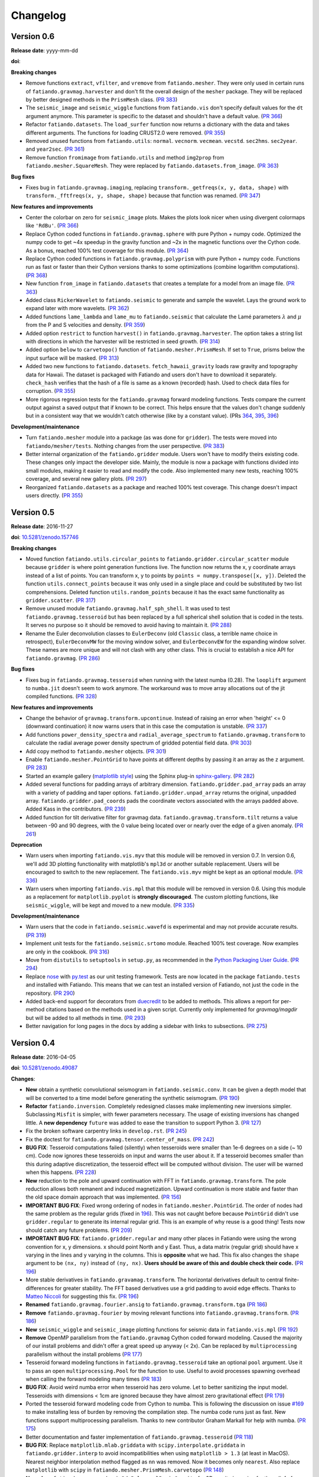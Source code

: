 .. _changelog:

Changelog
=========


.. _changelog-0.6:

Version 0.6
-----------

**Release date**: yyyy-mm-dd

**doi**:

**Breaking changes**

* Remove functions ``extract``, ``vfilter``, and ``vremove`` from
  ``fatiando.mesher``. They were only used in certain runs of
  ``fatiando.gravmag.harvester`` and don't fit the overall design of the
  ``mesher`` package. They will be replaced by better designed methods in the
  ``PrismMesh`` class.
  (`PR 383 <https://github.com/fatiando/fatiando/pull/383>`__)
* The ``seismic_image`` and ``seismic_wiggle`` functions from ``fatiando.vis``
  don't specify default values for the ``dt`` argument anymore. This parameter
  is specific to the dataset and shouldn't have a default value.
  (`PR 366 <https://github.com/fatiando/fatiando/pull/366>`__)
* Refactor ``fatiando.datasets``. The ``load_surfer`` function now returns a
  dictionary with the data and takes different arguments. The functions for
  loading CRUST2.0 were removed.
  (`PR 355 <https://github.com/fatiando/fatiando/pull/355>`__)
* Removed unused functions from ``fatiando.utils``: ``normal``.  ``vecnorm``.
  ``vecmean``.  ``vecstd``.  ``sec2hms``.  ``sec2year``. and ``year2sec``.
  (`PR 361 <https://github.com/fatiando/fatiando/pull/361>`__)
* Remove function ``fromimage`` from ``fatiando.utils`` and method ``img2prop``
  from ``fatiando.mesher.SquareMesh``. They were replaced by
  ``fatiando.datasets.from_image``.
  (`PR 363 <https://github.com/fatiando/fatiando/pull/363>`__)

**Bug fixes**

* Fixes bug in ``fatiando.gravmag.imaging``, replacing
  ``transform._getfreqs(x, y, data, shape)`` with
  ``transform._fftfreqs(x, y, shape, shape)`` because that function was renamed.
  (`PR 347 <https://github.com/fatiando/fatiando/pull/347>`__)

**New features and improvements**

* Center the colorbar on zero for ``seismic_image`` plots. Makes the plots look
  nicer when using divergent colormaps like ``'RdBu'``.
  (`PR 366 <https://github.com/fatiando/fatiando/pull/366>`__)
* Replace Cython coded functions in ``fatiando.gravmag.sphere`` with pure
  Python + numpy code. Optimized the numpy code to get ~4x speedup in the
  gravity function and ~2x in the magnetic functions over the Cython code.
  As a bonus, reached 100% test coverage for this module.
  (`PR 364 <https://github.com/fatiando/fatiando/pull/364>`__)
* Replace Cython coded functions in ``fatiando.gravmag.polyprism`` with pure
  Python + numpy code. Functions run as fast or faster than their Cython
  versions thanks to some optimizations (combine logarithm computations).
  (`PR 368 <https://github.com/fatiando/fatiando/pull/368>`__)
* New function ``from_image`` in ``fatiando.datasets`` that creates a template
  for a model from an image file.
  (`PR 363 <https://github.com/fatiando/fatiando/pull/363>`__)
* Added class ``RickerWavelet`` to ``fatiando.seismic`` to generate and sample
  the wavelet. Lays the ground work to expand later with more wavelets.
  (`PR 362 <https://github.com/fatiando/fatiando/pull/362>`__)
* Added functions ``lame_lambda`` and ``lame_mu`` to ``fatiando.seismic`` that
  calculate the Lamé parameters :math:`\lambda` and :math:`\mu` from the P and
  S velocities and density.
  (`PR 359 <https://github.com/fatiando/fatiando/pull/359>`__)
* Added option ``restrict`` to function ``harvest()`` in
  ``fatiando.gravmag.harvester``. The option takes a string list with
  directions in which the harvester will be restricted in seed growth.
  (`PR 314 <https://github.com/fatiando/fatiando/pull/314>`__)
* Added option ``below`` to ``carvetopo()`` function of
  ``fatiando.mesher.PrismMesh``. If set to ``True``, prisms below the input
  surface will be masked.
  (`PR 313 <https://github.com/fatiando/fatiando/pull/313>`__)
* Added two new functions to ``fatiando.datasets``. ``fetch_hawaii_gravity``
  loads raw gravity and topography data for Hawaii. The dataset is packaged
  with Fatiando and users don't have to download it separately. ``check_hash``
  verifies that the hash of a file is same as a known (recorded) hash. Used to
  check data files for corruption.
  (`PR 355 <https://github.com/fatiando/fatiando/pull/355>`__)
* More rigorous regression tests for the ``fatiando.gravmag`` forward modeling
  functions. Tests compare the current output against a saved output that if
  known to be correct. This helps ensure that the values don't change suddenly
  but in a consistent way that we wouldn't catch otherwise (like by a constant
  value).
  (PRs `364 <https://github.com/fatiando/fatiando/pull/364>`__,
  `395 <https://github.com/fatiando/fatiando/pull/395>`__,
  `396 <https://github.com/fatiando/fatiando/pull/396>`__)

**Development/maintenance**

* Turn ``fatiando.mesher`` module into a package (as was done for ``gridder``).
  The tests were moved into ``fatiando/mesher/tests``. Nothing changes from the
  user perspective.
  (`PR 383 <https://github.com/fatiando/fatiando/pull/383>`__)
* Better internal organization of the ``fatiando.gridder`` module. Users won't
  have to modify theirs existing code. These changes only impact the developer
  side. Mainly, the module is now a package with functions divided into small
  modules, making it easier to read and modify the code. Also implemented many
  new tests, reaching 100% coverage, and several new gallery plots.
  (`PR 297 <https://github.com/fatiando/fatiando/pull/297>`__)
* Reorganized ``fatiando.datasets`` as a package and reached 100% test
  coverage. This change doesn't impact users directly.
  (`PR 355 <https://github.com/fatiando/fatiando/pull/355>`__)


.. _changelog-0.5:

Version 0.5
-----------

**Release date**: 2016-11-27

**doi**: `10.5281/zenodo.157746 <https://doi.org/10.5281/zenodo.157746>`__

**Breaking changes**

* Moved function ``fatiando.utils.circular_points`` to
  ``fatiando.gridder.circular_scatter`` module because ``gridder`` is where
  point generation functions live. The function now returns the x, y coordinate
  arrays instead of a list of points. You can transform x, y to points by
  ``points = numpy.transpose([x, y])``. Deleted the function
  ``utils.connect_points`` because it was only used in a single place and could
  be substituted by two list comprehensions. Deleted function
  ``utils.random_points`` because it has the exact same functionality as
  ``gridder.scatter``.
  (`PR 317  <https://github.com/fatiando/fatiando/pull/317>`__)
* Remove unused module ``fatiando.gravmag.half_sph_shell``. It was used to test
  ``fatiando.gravmag.tesseroid`` but has been replaced by a full spherical
  shell solution that is coded in the tests. It serves no purpose so it should
  be removed to avoid having to maintain it.
  (`PR 288 <https://github.com/fatiando/fatiando/pull/288>`__)
* Rename the Euler deconvolution classes to ``EulerDeconv`` (old ``Classic``
  class, a terrible name choice in retrospect), ``EulerDeconvMW`` for the
  moving window solver, and ``EulerDeconvEW`` for the expanding window solver.
  These names are more unique and will not clash with any other class. This is
  crucial to establish a nice API for ``fatiando.gravmag``.
  (`PR 286 <https://github.com/fatiando/fatiando/pull/286>`__)

**Bug fixes**

* Fixes bug in ``fatiando.gravmag.tesseroid`` when running with the latest
  numba (0.28). The ``looplift`` argument to ``numba.jit`` doesn't seem to work
  anymore. The workaround was to move array allocations out of the jit compiled
  functions.
  (`PR 328 <https://github.com/fatiando/fatiando/pull/328>`__)

**New features and improvements**

* Change the behavior of ``gravmag.transform.upcontinue``. Instead of raising
  an error when 'height' <= 0 (downward continuation) it now warns users that
  in this case the computation is unstable.
  (`PR 337 <https://github.com/fatiando/fatiando/pull/337>`__)
* Add functions ``power_density_spectra`` and ``radial_average_spectrum`` to
  ``fatiando.gravmag.transform`` to calculate the radial average power density
  spectrum of gridded potential field data.
  (`PR 303 <https://github.com/fatiando/fatiando/pull/303>`__)
* Add copy method to ``fatiando.mesher`` objects.
  (`PR 301  <https://github.com/fatiando/fatiando/pull/301>`__)
* Enable ``fatiando.mesher.PointGrid`` to have points at different depths by
  passing it an array as the ``z`` argument.
  (`PR 283 <https://github.com/fatiando/fatiando/pull/283>`__)
* Started an example gallery (`matplotlib style
  <http://matplotlib.org/gallery.html>`__) using the Sphinx plug-in
  `sphinx-gallery <http://sphinx-gallery.readthedocs.io/>`__.
  (`PR 282 <https://github.com/fatiando/fatiando/pull/282>`__)
* Added several functions for padding arrays of arbitrary dimension.
  ``fatiando.gridder.pad_array`` pads an array with a variety of padding and
  taper options.  ``fatiando.gridder.unpad_array`` returns the original,
  unpadded array.  ``fatiando.gridder.pad_coords`` pads the coordinate vectors
  associated with the arrays padded above. Added Kass in the contributors.
  (`PR 239 <https://github.com/fatiando/fatiando/pull/239>`__)
* Added function for tilt derivative filter for gravmag data.
  ``fatiando.gravmag.transform.tilt`` returns a value between -90 and 90
  degrees, with the 0 value being located over or nearly over the edge of a
  given anomaly.
  (`PR 261 <https://github.com/fatiando/fatiando/pull/261>`__)

**Deprecation**

* Warn users when importing ``fatiando.vis.myv`` that this module will be
  removed in version 0.7. In version 0.6, we'll add 3D plotting functionality
  with matplotlib's ``mpl3d`` or another suitable replacement. Users will be
  encouraged to switch to the new replacement. The ``fatiando.vis.myv`` might
  be kept as an optional module.
  (`PR 336 <https://github.com/fatiando/fatiando/pull/336>`__)
* Warn users when importing ``fatiando.vis.mpl`` that this module will be
  removed in version 0.6. Using this module as a replacement for
  ``matplotlib.pyplot`` is **strongly discouraged**. The custom plotting
  functions, like ``seismic_wiggle``, will be kept and moved to a new module.
  (`PR 335 <https://github.com/fatiando/fatiando/pull/335>`__)

**Development/maintenance**

* Warn users that the code in ``fatiando.seismic.wavefd`` is experimental and
  may not provide accurate results.
  (`PR 319  <https://github.com/fatiando/fatiando/pull/319>`__)
* Implement unit tests for the ``fatiando.seismic.srtomo`` module. Reached 100%
  test coverage. Now examples are only in the cookbook.
  (`PR 316  <https://github.com/fatiando/fatiando/pull/316>`__)
* Move from ``distutils`` to ``setuptools`` in ``setup.py``, as recommended in
  the `Python Packaging User Guide <https://packaging.python.org/>`__.
  (`PR 294 <https://github.com/fatiando/fatiando/pull/294>`__)
* Replace `nose <http://nose.readthedocs.io/>`__ with `py.test
  <http://pytest.org/>`__ as our unit testing framework. Tests are now located
  in the package ``fatiando.tests`` and installed with Fatiando. This means
  that we can test an installed version of Fatiando, not just the code in the
  repository.
  (`PR 290 <https://github.com/fatiando/fatiando/pull/290>`__)
* Added back-end support for decorators from `duecredit
  <https://github.com/duecredit/duecredit/>`__ to be added to methods. This
  allows a report for per-method citations based on the methods used in a given
  script. Currently only implemented for `gravmag/magdir` but will be added to
  all methods in time.
  (`PR 293 <https://github.com/fatiando/fatiando/pull/293>`__)
* Better navigation for long pages in the docs by adding a sidebar with links
  to subsections.
  (`PR 275 <https://github.com/fatiando/fatiando/pull/275>`__)


.. _changelog-0.4:

Version 0.4
-----------

**Release date**: 2016-04-05

**doi**: `10.5281/zenodo.49087 <https://doi.org/10.5281/zenodo.49087>`__

**Changes**:

* **New** obtain a synthetic convolutional seismogram in
  ``fatiando.seismic.conv``. It can be given a depth model that will be
  converted to a time model before generating the synthetic seismogram.
  (`PR 190 <https://github.com/fatiando/fatiando/pull/190>`__)
* **Refactor** ``fatiando.inversion``. Completely redesigned classes make
  implementing new inversions simpler. Subclassing ``Misfit`` is simpler, with
  fewer parameters necessary. The usage of existing inversions has changed
  little. A **new dependency** ``future`` was added to ease the transition to
  support Python 3.
  (`PR 127 <https://github.com/fatiando/fatiando/pull/127>`__)
* Fix the broken software carpentry links in ``develop.rst``.
  (`PR 245 <https://github.com/fatiando/fatiando/pull/245>`__)
* Fix the doctest for ``fatiando.gravmag.tensor.center_of_mass``.
  (`PR 242 <https://github.com/fatiando/fatiando/pull/242>`__)
* **BUG FIX**: Tesseroid computations failed (silently) when tesseroids were
  smaller than 1e-6 degrees on a side (~ 10 cm). Code now ignores these
  tesseroids on input and warns the user about it. If a tesseroid becomes
  smaller than this during adaptive discretization, the tesseroid effect will
  be computed without division.  The user will be warned when this happens.
  (`PR 228 <https://github.com/fatiando/fatiando/pull/228>`__)
* **New** reduction to the pole and upward continuation with FFT in
  ``fatiando.gravmag.transform``. The pole reduction allows both remanent and
  induced magnetization. Upward continuation is more stable and faster than the
  old space domain approach that was implemented.
  (`PR 156 <https://github.com/fatiando/fatiando/pull/156>`__)
* **IMPORTANT BUG FIX**: Fixed wrong ordering of nodes in
  ``fatiando.mesher.PointGrid``. The order of nodes had the same problem as the
  regular grids (fixed in
  `196 <https://github.com/fatiando/fatiando/pull/196>`__). This was not caught
  before because ``PointGrid`` didn't use ``gridder.regular`` to generate its
  internal regular grid. This is an example of why reuse is a good thing! Tests
  now should catch any future problems.
  (`PR 209 <https://github.com/fatiando/fatiando/pull/209>`__)
* **IMPORTANT BUG FIX**: ``fatiando.gridder.regular`` and many other places in
  Fatiando were using the wrong convention for x, y dimensions.
  x should point North and y East. Thus, a data matrix (regular grid) should
  have x varying in the lines and y varying in the columns. This is
  **opposite** what we had. This fix also changes the ``shape`` argument to be
  ``(nx, ny)`` instead of ``(ny, nx)``. **Users should be aware of this and
  double check their code.**
  (`PR 196 <https://github.com/fatiando/fatiando/pull/196>`__)
* More stable derivatives in ``fatiando.gravamag.transform``. The horizontal
  derivatives default to central finite-differences for greater stability. The
  FFT based derivatives use a grid padding to avoid edge effects.
  Thanks to `Matteo Niccoli <https://mycarta.wordpress.com/>`__ for suggesting
  this fix.
  (`PR 196 <https://github.com/fatiando/fatiando/pull/196>`__)
* **Renamed** ``fatiando.gravmag.fourier.ansig`` to
  ``fatiando.gravmag.transform.tga``
  (`PR 186 <https://github.com/fatiando/fatiando/pull/186>`__)
* **Remove** ``fatiando.gravmag.fourier`` by moving relevant functions into
  ``fatiando.gravmag.transform``.
  (`PR 186 <https://github.com/fatiando/fatiando/pull/186>`__)
* **New** ``seismic_wiggle`` and ``seismic_image`` plotting functions for
  seismic data in ``fatiando.vis.mpl``
  (`PR 192 <https://github.com/fatiando/fatiando/pull/192>`__)
* **Remove** OpenMP parallelism from the ``fatiando.gravmag`` Cython coded
  forward modeling. Caused the majority of our install problems and didn't
  offer a great speed up anyway (< 2x). Can be replaced by ``multiprocessing``
  parallelism without the install problems
  (`PR 177 <https://github.com/fatiando/fatiando/pull/177>`__)
* Tesseroid forward modeling functions in ``fatiando.gravmag.tesseroid`` take
  an optional ``pool`` argument. Use it to pass an open
  ``multiprocessing.Pool`` for the function to use. Useful to avoid processes
  spawning overhead when calling the forward modeling many times
  (`PR 183 <https://github.com/fatiando/fatiando/pull/183>`__)
* **BUG FIX**: Avoid weird numba error when tesseroid has zero volume. Let to
  better sanitizing the input model. Tesseroids with dimensions < 1cm are
  ignored because they have almost zero gravitational effect
  (`PR 179 <https://github.com/fatiando/fatiando/pull/179>`__)
* Ported the tesseroid forward modeling code from Cython to numba. This is
  following the discussion on issue
  `#169 <https://github.com/fatiando/fatiando/issues/169>`__ to make installing
  less of burden by removing the compilation step. The numba code runs just as
  fast. New functions support multiprocessing parallelism.
  Thanks to new contributor Graham Markall for help with numba.
  (`PR 175 <https://github.com/fatiando/fatiando/pull/175>`__)
* Better documentation and faster implementation of
  ``fatiando.gravmag.tesseroid``
  (`PR 118 <https://github.com/fatiando/fatiando/pull/118>`__)
* **BUG FIX**: Replace ``matplotlib.mlab.griddata`` with
  ``scipy.interpolate.griddata`` in ``fatiando.gridder.interp`` to avoid
  incompatibilities when using ``matplotlib > 1.3``
  (at least in MacOS). Nearest neighbor interpolation method flagged as ``nn``
  was removed. Now it becomes only ``nearest``. Also replace ``matplotlib``
  with ``scipy`` in ``fatiando.mesher.PrismMesh.carvetopo``
  (`PR 148 <https://github.com/fatiando/fatiando/pull/148>`_)
* **New class** ``fatiando.gravmag.basin2d.PolygonalBasinGravity`` for 2D
  gravity inversion for the relief of a basin.
  (`PR 149 <https://github.com/fatiando/fatiando/pull/149>`__)
* Significant progress on the :ref:`Developer Guide <develop>`. From getting
  started to making a release on PyPI.
  (`PR 144 <https://github.com/fatiando/fatiando/pull/144>`__)
* **Removed** package ``fatiando.gui``. This was an experimental and temporary
  package to explore interactivity. Given new developments, like the
  IPython HTML widgets,
  it is no longer relevant. The package will be replaced by package specific
  ``interactive`` modules.
  From the original classes implemented in this package, only ``Moulder`` has
  been saved.
  (`PR 143 <https://github.com/fatiando/fatiando/pull/143>`__)
* Moved ``Moulder`` to the **new module** ``fatiando.gravmag.interactive``.
  Completely rewrote the application. It now allows editing, moving, and
  deleting polygons, persisting the application to a pickle file and reloading,
  etc.
  (`PR 143 <https://github.com/fatiando/fatiando/pull/143>`__)


Version 0.3
-----------

**Release date**: 2014-10-28

**doi**: `10.5281/zenodo.16205 <https://doi.org/10.5281/zenodo.16205>`__

**Changes**:

* **New module** ``fatiando.gravmag.normal_gravity`` to calculate normal
  gravity (the gravity of reference ellipsoids).
  (`PR 133 <https://github.com/fatiando/fatiando/pull/133>`_)
* Using `versioneer <https://github.com/warner/python-versioneer>`__ to manage
  version numbers. Access the version number + git commit hash from
  ``fatiando.__version__``.
  (`PR 117 <https://github.com/fatiando/fatiando/pull/117>`_)
* **BUG FIX**: ``fatiando.gravmag.prism``
  gravitational field functions give correct results in all sides of the prism.
  There were singularities due to log(0) and weird results because of arctan2.
  (`PR 113 <https://github.com/fatiando/fatiando/pull/113>`_)
* `PEP8 <https://www.python.org/dev/peps/pep-0008/>`__ compliance (started by
  @SamuelMarks).
  (`PR 115 <https://github.com/fatiando/fatiando/pull/115>`_)
* Multithreaded parallelism with OpenMP in
  ``fatiando.gravmag.sphere``,
  ``fatiando.gravmag.polyprism`` and
  ``fatiando.gravmag.prism``.
  Speedups are range from practically none to over 3x.
  Works automatically.
  **Windows users will have to install an extra dependency!**
  See the :ref:`install instructions <install>`.
  (`PR 106 <https://github.com/fatiando/fatiando/pull/106>`_)
* Faster Cython implementations of
  ``fatiando.gravmag.sphere`` and
  ``fatiando.gravmag.polyprism``.
  Also separated gravmag forward modeling functions into "kernels" for gravity
  tensor components. This allows them to be reused in the magnetic field
  computations.
  (`PR 105 <https://github.com/fatiando/fatiando/pull/105>`_)
* Added ``xy2ne`` flag for ``square`` and ``points`` functions in
  ``fatiando.vis.mpl``.
  (`PR 94 <https://github.com/fatiando/fatiando/pull/94>`_)
* **New** class ``LCurve`` in ``fatiando.inversion.regularization`` for
  estimating the regularization parameter using an L-curve criterion.
  (`PR 90 <https://github.com/fatiando/fatiando/pull/90>`_)
* Added support for ``vmin`` and ``vmax`` arguments in
  ``fatiando.vis.mpl.contourf``.
  (`PR 89 <https://github.com/fatiando/fatiando/pull/89>`_)
* **New** module ``fatiando.gravmag.magdir`` for
  estimating the total magnetization vector of multiple sources.
  (`PR 87 <https://github.com/fatiando/fatiando/pull/87>`_)


Version 0.2
-----------

**Release date**: 2014-01-15

**doi**: `10.6084/m9.figshare.1115194 <https://doi.org/10.6084/m9.figshare.1115194>`__

**Changes**:

* Complete re-implementation of ``fatiando.inversion`` and all modules that
  depended on it. Inversion routines now have a standard interface.
  (`PR 72 <https://github.com/fatiando/fatiando/pull/72>`_)
* Added moving window solution for Euler deconvolution in
  ``fatiando.gravmag.euler``.
  (`PR 85 <https://github.com/fatiando/fatiando/pull/85>`_)
* Renamed the ``fatiando.io`` module to ``fatiando.datasets``
  (`PR 82 <https://github.com/fatiando/fatiando/pull/82>`_)
* ``fatiando.utils.contaminate`` can now take multiple data vectors and stddevs
* 2x speed-up of ``fatiando.gravmag.talwani`` with smarter numpy array usage.
  (`PR 57 <https://github.com/fatiando/fatiando/pull/57>`_)
* 300x speed-up of ``fatiando.seismic.ttime2d`` with new Cython code.
  (`PR 62 <https://github.com/fatiando/fatiando/pull/62>`_)
* Speed-up of ``fatiando.gravmag.tesseroid`` with better Cython code.
  (`PR 58 <https://github.com/fatiando/fatiando/pull/58>`_)
* Various tweaks to ``fatiando.vis.myv``.
  (`PR 56 <https://github.com/fatiando/fatiando/pull/56>`_ and
  `PR 60 <https://github.com/fatiando/fatiando/pull/60>`_)
* **New** gravity gradient tensor modeling with spheres in
  ``fatiando.gravmag.sphere``.
  (`PR 55 <https://github.com/fatiando/fatiando/pull/55>`_
  and `PR 24 <https://github.com/fatiando/fatiando/pull/24>`_,
  the first one by Vanderlei)
* **New** function ``fatiando.gridder.profile`` to extract a profile
  (cross-section) from map data.
  (`PR 46 <https://github.com/fatiando/fatiando/pull/46>`_)
* Better support for random numbers. ``contaminate`` function now guaranteed to
  use errors with zero mean. Can now control the random seed used in all
  functions relying on random numbers. (`PR 41
  <https://github.com/fatiando/fatiando/pull/41>`_)
* **New** scalar wave 2D finite differences modeling in
  ``fatiando.seismic.wavefd``.
  (`PR 38 <https://github.com/fatiando/fatiando/pull/38>`_ the first by Andre)
* **New** algorithms in ``fatiando.seismic.wavefd`` for elastic waves and a new
  scalar wave solver! Using staggered grid finite differences makes elastic
  wave methods are more stable.
  (`PR 52 <https://github.com/fatiando/fatiando/pull/52>`_)
* **New** ``extrapolate_nans`` function in ``fatiando.gridder`` to fill NaNs
  and masked values in arrays using the nearest data point.
* ``interp`` function of ``fatiando.gridder`` has option to extrapolate values
  outside the convex hull of the data (enabled by default). Uses better cubic
  interpolation by default and returns 1D arrays like the rest of fatiando,
  instead of 2D.
  (`PR 44 <https://github.com/fatiando/fatiando/pull/44>`_
  and `PR 42 <https://github.com/fatiando/fatiando/pull/42>`_)
* **New** function to load a grid in Surfer format.
  (`PR <https://github.com/fatiando/fatiando/pull/33>`_ the first by Henrique)
* **New** module ``fatiando.gravmag.eqlayer`` for equivalent layer processing
  of potential fields.
* Refactored all magnetic modeling and inversion to use either scalar or vector
  magnetization.
* ``Seed`` class of ``fatiando.gravmag.harvester`` can now be used as a
  ``Prism`` object.
* ``fatiando.gravmag.harvester`` now supports data weights and magnetic data
  inversion.
* Removed module ``fatiando.logger``.
  (`PR 30 <https://github.com/fatiando/fatiando/pull/30>`_)


Version 0.1
-----------

**Release date**: 2013-04-12

**doi**: `10.5281/zenodo.16207 <https://doi.org/10.5281/zenodo.16207>`__

**Changes**:

* Change license to BSD (see the :ref:`license text <license>`).
* The API is now fully accessible by only importing ``fatiando``
* Added a Cookbook section to the documentation with all the
  sample scripts from the cookbook folder.
* Implemented "Robust 3D gravity gradient inversion by planting anomalous
  densities" by Uieda and Barbosa (2012) in ``fatiando.gravmag.harvester``
* Added harvester command line program that runs this new inversion
* Added magnetic total field anomaly function to ``fatiando.gravmag.prism``
* Added ``fatiando.vis.myv.savefig3d`` to save a Mayavi scene
* Added ``fatiando.vis.myv.polyprisms`` 3D plotter function for PolygonalPrism
* Added ``fatiando.vis.myv.points3d`` 3D plotter function for points
* Added gravity gradient tensor components and magnetic total field anomaly to
  ``fatiando.gravmag.polyprism``
* Added option to control the line width to ``prisms`` and ``polyprisms`` in
  ``fatiando.vis.myv``
* Added module ``fatiando.gravmag.tensor`` for processing gradient tensor data.
  Includes eigenvalues and eigenvectors, tensor invariants, center of mass
  estimation, etc.
* Added module ``fatiando.gravmag.imaging`` with imaging methods for potential
  fields
* Added module ``fatiando.gravmag.euler`` with Euler deconvolution methods for
  potential field data
* Added module ``fatiando.seismic.wavefd`` with 2D Finite Difference
  simulations of elastic seismic waves
* Added unit conversion functions to ``fatiando.utils``
* Added tesseroids forward modeling ``fatiando.gravmag.tesseroid``, meshing and
  plotting with Mayavi
* New ``fatiando.io`` module to fetch models and data from the web and convert
  them to useful formats (for now supports the CRUST2.0 global curstal model)
* If building inplace or packaging, the setup script puts the Mercurial
  changeset hash in a file. Then fatiando.logger.header
  loads the hash from file and put a "Unknown" if it can't read.
  This way importing fatiando won't fail if the there is no changeset
  information available.
* ``fatiando.mesher.PrismMesh.dump``: takes a mesh file, a property file and a
  property name. Saves the output to these files.
* Transformed all geometric elements (like Prism, Polygon, etc) into classes
* Ported all C extensions to Python + Numpy. This way compiling is not a
  prerequisite to installing
* Using `Cython <http://cython.org/>`_ for optional extension modules. If
  they exist, they are loaded to replace the Python + Numpy versions. This all
  happens at runtime.
* Move all physical constants used in ``fatiando`` to module
  ``fatiando.constants``
* Data modules hidden inside functions in ``fatiando.gravmag.basin2d``
* Functions in ``fatiando.gravmag.basin2d`` spit out Polygons instead of the
  vertices estimated. Now you don't have to build the polygons by hand.
